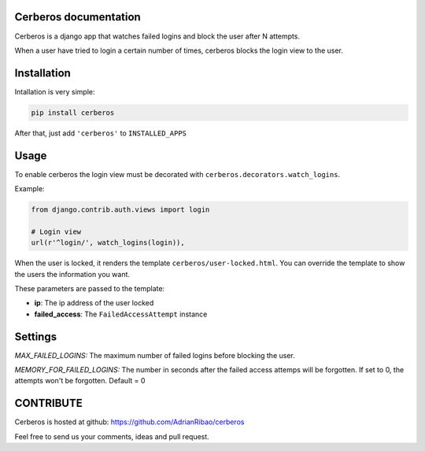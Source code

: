 .. django-users documentation master file, created by
   sphinx-quickstart on Thu Jul 19 12:19:01 2012.
   You can adapt this file completely to your liking, but it should at least
   contain the root `toctree` directive.

Cerberos documentation
======================

Cerberos is a django app that watches failed logins and block the user after N attempts.

When a user have tried to login a certain number of times, cerberos blocks the login view to the user.

Installation
============

Intallation is very simple:

.. code::

    pip install cerberos

After that, just add ``'cerberos'`` to ``INSTALLED_APPS``

Usage
=====

To enable cerberos the login view must be decorated with ``cerberos.decorators.watch_logins``.

Example:

.. code::

    from django.contrib.auth.views import login

    # Login view
    url(r'^login/', watch_logins(login)),

When the user is locked, it renders the template ``cerberos/user-locked.html``. You can override the template to show the users the information you want.

These parameters are passed to the template:

* **ip**: The ip address of the user locked
* **failed_access**: The ``FailedAccessAttempt`` instance

Settings
========

*MAX_FAILED_LOGINS:* The maximum number of failed logins before blocking the user.

*MEMORY_FOR_FAILED_LOGINS:* The number in seconds after the failed access attemps will be forgotten. If set to 0, the attempts won't be forgotten. Default = 0

CONTRIBUTE
==========

Cerberos is hosted at github: https://github.com/AdrianRibao/cerberos

Feel free to send us your comments, ideas and pull request.
